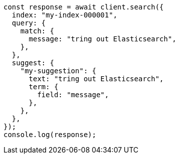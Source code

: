// This file is autogenerated, DO NOT EDIT
// Use `node scripts/generate-docs-examples.js` to generate the docs examples

[source, js]
----
const response = await client.search({
  index: "my-index-000001",
  query: {
    match: {
      message: "tring out Elasticsearch",
    },
  },
  suggest: {
    "my-suggestion": {
      text: "tring out Elasticsearch",
      term: {
        field: "message",
      },
    },
  },
});
console.log(response);
----
